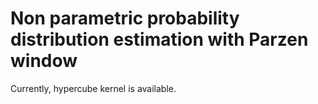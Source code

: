 * Non parametric probability distribution estimation with Parzen window
Currently, hypercube kernel is available.
[[./plot.png]]
